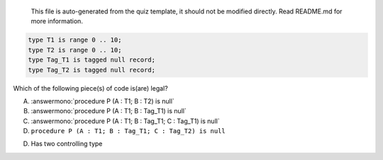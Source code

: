 ..

    This file is auto-generated from the quiz template, it should not be modified
    directly. Read README.md for more information.

.. code:: Ada

    type T1 is range 0 .. 10;
    type T2 is range 0 .. 10;
    type Tag_T1 is tagged null record;
    type Tag_T2 is tagged null record;

Which of the following piece(s) of code is(are) legal?

A. :answermono:`procedure P (A : T1; B : T2) is null`
B. :answermono:`procedure P (A : T1; B : Tag_T1) is null`
C. :answermono:`procedure P (A : T1; B : Tag_T1; C : Tag_T1) is null`
D. ``procedure P (A : T1; B : Tag_T1; C : Tag_T2) is null``

.. container:: animate

    D. Has two controlling type
